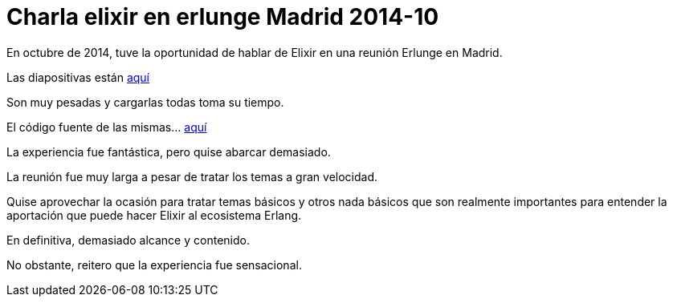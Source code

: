 = Charla elixir en erlunge Madrid 2014-10

En octubre de 2014, tuve la oportunidad de hablar de Elixir en una reunión Erlunge en Madrid.

Las diapositivas están http://jleahred.github.io/talks/elixir-2014-10.html[aquí]

Son muy pesadas y cargarlas todas toma su tiempo.

El código fuente de las mismas... https://github.com/jleahred/talks/tree/master/elixir_2014-10[aquí]

La experiencia fue fantástica, pero  quise abarcar demasiado.

La reunión fue muy larga a pesar de tratar los temas a gran velocidad.

Quise aprovechar la ocasión para tratar temas básicos y otros nada básicos que son realmente importantes para entender la aportación que puede hacer Elixir al ecosistema Erlang.

En definitiva, demasiado alcance y contenido.

No obstante, reitero que la experiencia fue sensacional. 
